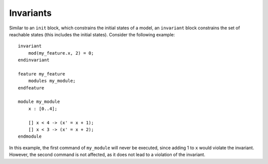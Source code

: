 Invariants
==========

Similar to an ``init`` block, which constrains the initial states of a model, an
``invariant`` block constrains the set of reachable states (this includes the
initial states). Consider the following example::

   invariant
       mod(my_feature.x, 2) = 0;
   endinvariant

   feature my_feature
       modules my_module;
   endfeature

   module my_module
       x : [0..4];

       [] x < 4 -> (x' = x + 1);
       [] x < 3 -> (x' = x + 2);
   endmodule

In this example, the first command of ``my_module`` will never be executed, since
adding 1 to ``x`` would violate the invariant. However, the second command is
not affected, as it does not lead to a violation of the invariant.
